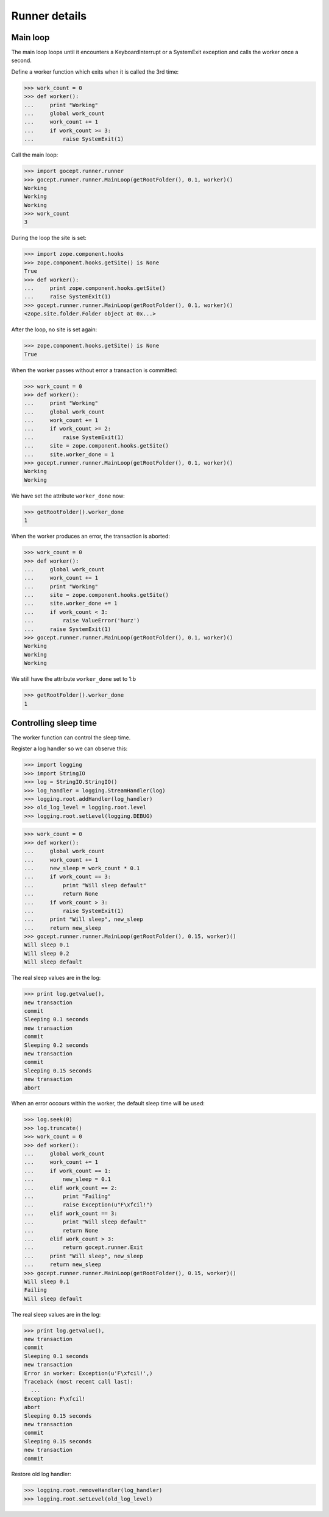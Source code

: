 Runner details
==============

Main loop
---------

The main loop loops until it encounters a KeyboardInterrupt or a SystemExit
exception and calls the worker once a second.

Define a worker function which exits when it is called the 3rd time:

>>> work_count = 0
>>> def worker():
...     print "Working"
...     global work_count
...     work_count += 1
...     if work_count >= 3:
...         raise SystemExit(1)


Call the main loop:

>>> import gocept.runner.runner
>>> gocept.runner.runner.MainLoop(getRootFolder(), 0.1, worker)()
Working
Working
Working
>>> work_count
3


During the loop the site is set:

>>> import zope.component.hooks
>>> zope.component.hooks.getSite() is None
True
>>> def worker():
...     print zope.component.hooks.getSite()
...     raise SystemExit(1)
>>> gocept.runner.runner.MainLoop(getRootFolder(), 0.1, worker)()
<zope.site.folder.Folder object at 0x...>



After the loop, no site is set again:

>>> zope.component.hooks.getSite() is None
True


When the worker passes without error a transaction is committed:

>>> work_count = 0
>>> def worker():
...     print "Working"
...     global work_count
...     work_count += 1
...     if work_count >= 2:
...         raise SystemExit(1)
...     site = zope.component.hooks.getSite()
...     site.worker_done = 1
>>> gocept.runner.runner.MainLoop(getRootFolder(), 0.1, worker)()
Working
Working

We have set the attribute ``worker_done`` now:

>>> getRootFolder().worker_done
1


When the worker produces an error, the transaction is aborted:

>>> work_count = 0
>>> def worker():
...     global work_count
...     work_count += 1
...     print "Working"
...     site = zope.component.hooks.getSite()
...     site.worker_done += 1
...     if work_count < 3:
...         raise ValueError('hurz')
...     raise SystemExit(1)
>>> gocept.runner.runner.MainLoop(getRootFolder(), 0.1, worker)()
Working
Working
Working


We still have the attribute ``worker_done`` set to 1:b

>>> getRootFolder().worker_done
1


Controlling sleep time
----------------------

The worker function can control the sleep time.

Register a log handler so we can observe this:

>>> import logging
>>> import StringIO
>>> log = StringIO.StringIO()
>>> log_handler = logging.StreamHandler(log)
>>> logging.root.addHandler(log_handler)
>>> old_log_level = logging.root.level
>>> logging.root.setLevel(logging.DEBUG)


>>> work_count = 0
>>> def worker():
...     global work_count
...     work_count += 1
...     new_sleep = work_count * 0.1
...     if work_count == 3:
...         print "Will sleep default"
...         return None
...     if work_count > 3:
...         raise SystemExit(1)
...     print "Will sleep", new_sleep
...     return new_sleep
>>> gocept.runner.runner.MainLoop(getRootFolder(), 0.15, worker)()
Will sleep 0.1
Will sleep 0.2
Will sleep default

The real sleep values are in the log:

>>> print log.getvalue(),
new transaction
commit
Sleeping 0.1 seconds
new transaction
commit
Sleeping 0.2 seconds
new transaction
commit
Sleeping 0.15 seconds
new transaction
abort

When an error occours within the worker, the default sleep time will be used:

>>> log.seek(0)
>>> log.truncate()
>>> work_count = 0
>>> def worker():
...     global work_count
...     work_count += 1
...     if work_count == 1:
...         new_sleep = 0.1
...     elif work_count == 2:
...         print "Failing"
...         raise Exception(u"F\xfcil!")
...     elif work_count == 3:
...         print "Will sleep default"
...         return None
...     elif work_count > 3:
...         return gocept.runner.Exit
...     print "Will sleep", new_sleep
...     return new_sleep
>>> gocept.runner.runner.MainLoop(getRootFolder(), 0.15, worker)()
Will sleep 0.1
Failing
Will sleep default

The real sleep values are in the log:

>>> print log.getvalue(),
new transaction
commit
Sleeping 0.1 seconds
new transaction
Error in worker: Exception(u'F\xfcil!',)
Traceback (most recent call last):
  ...
Exception: F\xfcil!
abort
Sleeping 0.15 seconds
new transaction
commit
Sleeping 0.15 seconds
new transaction
commit

Restore old log handler:

>>> logging.root.removeHandler(log_handler)
>>> logging.root.setLevel(old_log_level)
